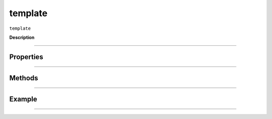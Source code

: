 .. _jsobjref/template:

template
################################################################################

``template``

**Description**


----

==========
Properties
==========


----

=======
Methods
=======


----

=======
Example
=======


********************************************************************************

::

